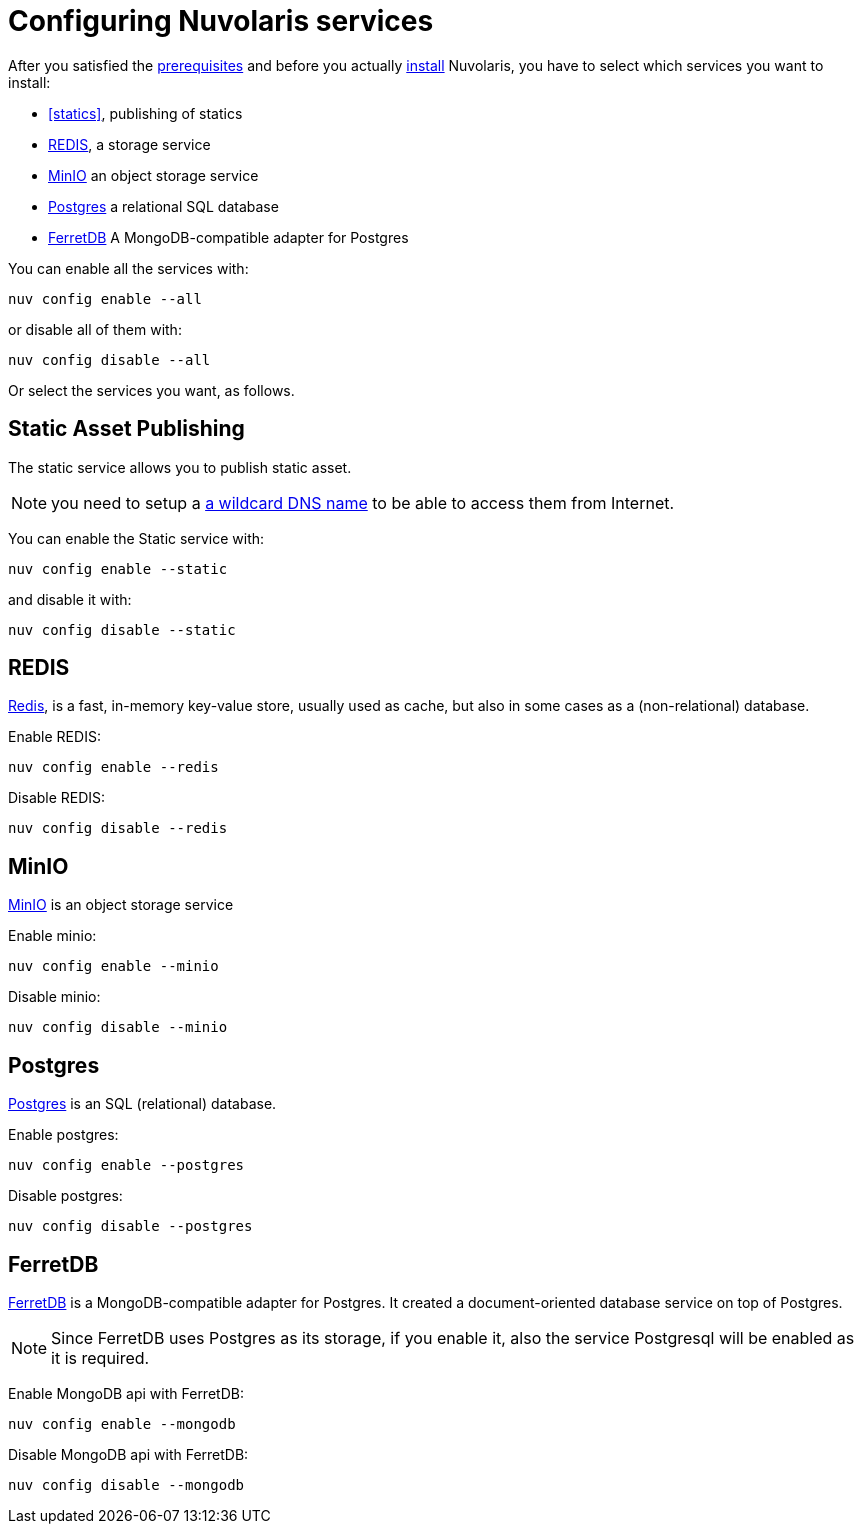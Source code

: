 = Configuring Nuvolaris services

After you satisfied the xref:prereq.adoc[prerequisites] and before you actually xref:install.adoc[install] Nuvolaris, you have to select which services you want to install:

* <<statics>>, publishing of statics
* <<redis>>, a storage service
* <<minio>> an object storage service
* <<postgres>> a relational  SQL database
* <<ferretdb>> A MongoDB-compatible adapter for Postgres

You can enable all the services with:

----
nuv config enable --all
----

or disable all of them with:

----
nuv config disable --all
----

Or select the services you want, as follows.

[#static]
== Static Asset Publishing

The static service allows you to publish static asset. 

[NOTE] 
====
you need to setup a xref:configure-dns.adoc#register-dns[a wildcard DNS name] to be able to access them from Internet.
====

You can enable the Static service with:

----
nuv config enable --static
----

and disable it with:

----
nuv config disable --static
----

[#redis]
== REDIS

https://redis.io[Redis], is a fast, in-memory key-value store, usually used as cache, but also in some cases as a (non-relational) database.

Enable REDIS:

----
nuv config enable --redis
----

Disable REDIS:

----
nuv config disable --redis
----

[#minio]
== MinIO

https://min.io[MinIO] is an object storage service

Enable minio:

----
nuv config enable --minio
----

Disable minio:

----
nuv config disable --minio
----

[#postgres]
== Postgres

https://www.postgresql.org[Postgres] is an SQL (relational) database.

Enable postgres:

----
nuv config enable --postgres
----

Disable postgres:

----
nuv config disable --postgres
----

[#ferretdb]
== FerretDB

https://www.ferretdb.io[FerretDB] is a MongoDB-compatible adapter for Postgres. It created a document-oriented database service on top of Postgres.

[NOTE]
====
Since FerretDB uses Postgres as its storage, if you enable it, also the service Postgresql will be enabled as it is required.
====

Enable MongoDB api with FerretDB:

----
nuv config enable --mongodb
----

Disable MongoDB api with FerretDB:

----
nuv config disable --mongodb
----
